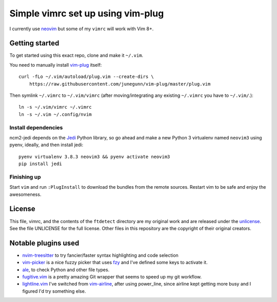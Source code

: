 Simple vimrc set up using vim-plug
==================================

I currently use neovim_ but some of my ``vimrc`` will work with Vim 8+.

Getting started
---------------
To get started using this exact repo, clone and make it ``~/.vim``.

You need to manually install vim-plug_ itself::

    curl -fLo ~/.vim/autoload/plug.vim --create-dirs \
        https://raw.githubusercontent.com/junegunn/vim-plug/master/plug.vim

Then symlink ``~/.vimrc`` to ``~/.vim/vimrc`` (after moving/integrating any
existing ``~/.vimrc`` you have to ``~/.vim/``.)::

    ln -s ~/.vim/vimrc ~/.vimrc
    ln -s ~/.vim ~/.config/nvim

Install dependencies
~~~~~~~~~~~~~~~~~~~~

ncm2-jedi depends on the Jedi_ Python library, so go ahead and make a new Python 3 virtualenv named ``neovim3`` using pyenv, ideally, and then install jedi::

    pyenv virtualenv 3.8.3 neovim3 && pyenv activate neovim3
    pip install jedi

Finishing up
~~~~~~~~~~~~

Start ``vim`` and run ``:PlugInstall`` to download the bundles from the remote
sources. Restart vim to be safe and enjoy the awesomeness.

License
-------

This file, vimrc, and the contents of the ``ftdetect`` directory are my original
work and are released under the unlicense_. See the file UNLICENSE for the full
license. Other files in this repository are the copyright of their original
creators.

Notable plugins used
--------------------

- nvim-treesitter_ to try fancier/faster syntax highlighting and code selection
- vim-picker_ is a nice fuzzy picker that uses fzy_ and I've defined some keys to activate it.

- ale_, to check Python and other file types.

- fugitive.vim_ is a pretty amazing Git wrapper that seems to speed up my git workflow.

- lightline.vim_ I've switched from vim-airline_, after using power_line, since airline kept getting more busy and I figured I'd try something else.

.. _neovim: https://github.com/neovim/neovim
.. _vim-plug: https://github.com/junegunn/vim-plug
.. _nvim-treesitter: https://github.com/nvim-treesitter/nvim-treesitter
.. _vim-picker: https://github.com/srstevenson/vim-picker
.. _fzy: https://github.com/jhawthorn/fzy
.. _ale: https://github.com/w0rp/ale
.. _fugitive.vim: https://github.com/tpope/vim-fugitive
.. _powerline: https://github.com/Lokaltog/powerline
.. _vim-airline: https://github.com/bling/vim-airline
.. _lightline.vim: https://github.com/itchyny/lightline.vim
.. _Jedi: https://github.com/davidhalter/jedi
.. _unlicense: http://unlicense.org
